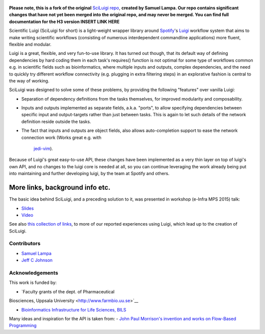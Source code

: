 .. figure:: http://i.imgur.com/2aMT04J.png
   :alt: SciLuigi Logo

**Please note, this is a fork of the original** `SciLuigi repo <https://github.com/pharmbio/sciluigi>`_, **created by
Samuel Lampa.  Our repo contains significant changes that have not yet been merged into the original repo, and may
never be merged.  You can find full documentation for the H3 version INSERT LINK HERE**

Scientific Luigi (SciLuigi for short) is a light-weight wrapper library
around `Spotify <http://spotify.com>`__'s
`Luigi <http://github.com/spotify/luigi>`__ workflow system that aims to
make writing scientific workflows (consisting of numerous interdependent
commandline applications) more fluent, flexible and modular.

Luigi is a great, flexible, and very fun-to-use library. It has turned
out though, that its default way of defining dependencies by hard coding
them in each task's requires() function is not optimal for some type of
workflows common e.g. in scientific fields such as bioinformatics, where
multiple inputs and outputs, complex dependencies, and the need to
quickly try different workflow connectivity (e.g. plugging in extra
filtering steps) in an explorative fashion is central to the way of
working.

SciLuigi was designed to solve some of these problems, by providing the
following "features" over vanilla Luigi:

- Separation of dependency definitions from the tasks themselves, for
  improved modularity and composability.

- Inputs and outputs implemented as separate fields, a.k.a. "ports", to
  allow specifying dependencies between specific input and
  output-targets rather than just between tasks. This is again to let
  such details of the network definition reside outside the tasks.

- The fact that inputs and outputs are object fields, also allows
  auto-completion support to ease the network connection work (Works
  great e.g. with
   `jedi-vim <https://github.com/davidhalter/jedi-vim>`__).

Because of Luigi's great easy-to-use API, these changes have been
implemented as a very thin layer on top of luigi's own API, and no
changes to the luigi core is needed at all, so you can continue
leveraging the work already being put into maintaining and further
developing luigi, by the team at Spotify and others.

More links, background info etc.
~~~~~~~~~~~~~~~~~~~~~~~~~~~~~~~~

The basic idea behind SciLuigi, and a preceding solution to it, was
presented in workshop (e-Infra MPS 2015) talk:

- `Slides <http://www.slideshare.net/SamuelLampa/building-workflows-with-spotifys-luigi>`__
- `Video <https://www.youtube.com/watch?v=f26PqSXZdWM>`__

See also `this collection of
links <http://bionics.it/posts/our-experiences-using-spotifys-luigi-for-bioinformatics-workflows>`__,
to more of our reported experiences using Luigi, which lead up to the
creation of SciLuigi.

Contributors
------------

-  `Samuel Lampa <https://github.com/samuell>`__

-  `Jeff C Johnson <https://github.com/jeffcjohnson>`__

Acknowledgements
----------------

This work is funded by:

- `Faculty grants of the dept. of Pharmaceutical
Biosciences, Uppsala University <http://www.farmbio.uu.se>`__

- `Bioinformatics Infrastructure for Life Sciences, BILS <https://bils.se>`__

Many ideas and inspiration for the API is taken from:
- `John Paul Morrison's invention and works on Flow-Based Programming <jpaulmorrison.com/fbp>`__
